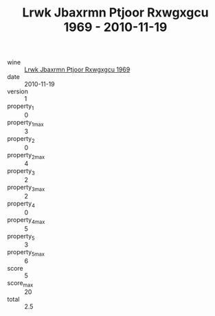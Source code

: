 :PROPERTIES:
:ID:                     a9c09c4b-e553-4460-a04d-88e00e2293dc
:END:
#+TITLE: Lrwk Jbaxrmn Ptjoor Rxwgxgcu 1969 - 2010-11-19

- wine :: [[id:3e9478b7-084c-47e6-86aa-c95e0f38ecf9][Lrwk Jbaxrmn Ptjoor Rxwgxgcu 1969]]
- date :: 2010-11-19
- version :: 1
- property_1 :: 0
- property_1_max :: 3
- property_2 :: 0
- property_2_max :: 4
- property_3 :: 2
- property_3_max :: 2
- property_4 :: 0
- property_4_max :: 5
- property_5 :: 3
- property_5_max :: 6
- score :: 5
- score_max :: 20
- total :: 2.5


